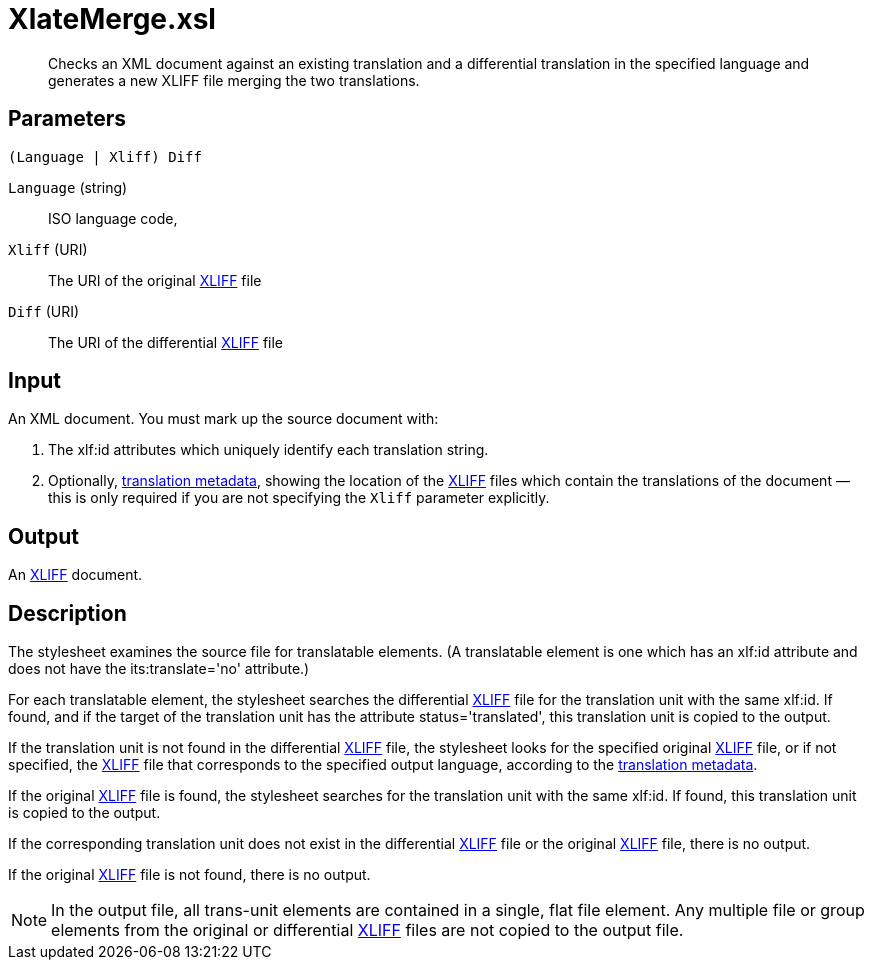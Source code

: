 = XlateMerge.xsl

[abstract]
Checks an XML document against an existing translation and a
differential translation in the specified language and generates a new XLIFF
file merging the two translations.

== Parameters

 (Language | Xliff) Diff

`Language` (string):: ISO language code,
`Xliff` (URI):: The URI of the original
http://docs.oasis-open.org/xliff/v1.2/os/xliff-core.html[XLIFF] file
`Diff` (URI):: The URI of the differential
http://docs.oasis-open.org/xliff/v1.2/os/xliff-core.html[XLIFF] file

Input
-----

An XML document. You must mark up the source document with:

. The xlf:id attributes which uniquely identify each translation
string.
. Optionally, link:#RDF-Translations[translation metadata], showing
the location of the
http://docs.oasis-open.org/xliff/v1.2/os/xliff-core.html[XLIFF] files
which contain the translations of the document — this is only required
if you are not specifying the `Xliff` parameter explicitly.

Output
------

An http://docs.oasis-open.org/xliff/v1.2/os/xliff-core.html[XLIFF]
document.

Description
-----------

The stylesheet examines the source file for translatable elements. (A
translatable element is one which has an xlf:id attribute and does not
have the its:translate='no' attribute.)

For each translatable element, the stylesheet searches the differential
http://docs.oasis-open.org/xliff/v1.2/os/xliff-core.html[XLIFF] file for
the translation unit with the same xlf:id. If found, and if the target
of the translation unit has the attribute status='translated', this
translation unit is copied to the output.

If the translation unit is not found in the differential
http://docs.oasis-open.org/xliff/v1.2/os/xliff-core.html[XLIFF] file,
the stylesheet looks for the specified original
http://docs.oasis-open.org/xliff/v1.2/os/xliff-core.html[XLIFF] file, or
if not specified, the
http://docs.oasis-open.org/xliff/v1.2/os/xliff-core.html[XLIFF] file
that corresponds to the specified output language, according to the
link:#RDF-Translations[translation metadata].

If the original
http://docs.oasis-open.org/xliff/v1.2/os/xliff-core.html[XLIFF] file is
found, the stylesheet searches for the translation unit with the same
xlf:id. If found, this translation unit is copied to the output.

If the corresponding translation unit does not exist in the differential
http://docs.oasis-open.org/xliff/v1.2/os/xliff-core.html[XLIFF] file or
the original
http://docs.oasis-open.org/xliff/v1.2/os/xliff-core.html[XLIFF] file,
there is no output.

If the original
http://docs.oasis-open.org/xliff/v1.2/os/xliff-core.html[XLIFF] file is
not found, there is no output.

NOTE: In the output file, all trans-unit elements are contained in a single,
flat file element. Any multiple file or group elements from the original
or differential
http://docs.oasis-open.org/xliff/v1.2/os/xliff-core.html[XLIFF] files
are not copied to the output file.

